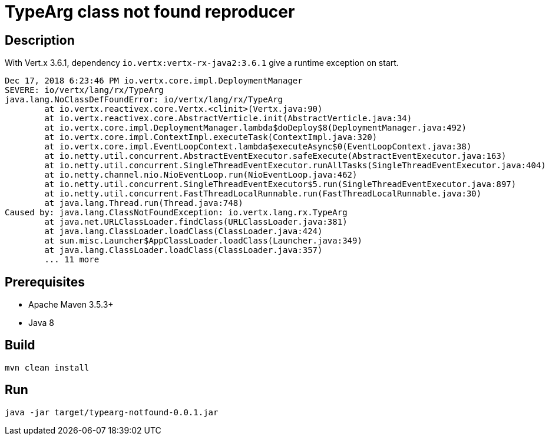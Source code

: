 = TypeArg class not found reproducer

== Description

With Vert.x 3.6.1, dependency `io.vertx:vertx-rx-java2:3.6.1` give a runtime exception on start.

[source]
----
Dec 17, 2018 6:23:46 PM io.vertx.core.impl.DeploymentManager
SEVERE: io/vertx/lang/rx/TypeArg
java.lang.NoClassDefFoundError: io/vertx/lang/rx/TypeArg
	at io.vertx.reactivex.core.Vertx.<clinit>(Vertx.java:90)
	at io.vertx.reactivex.core.AbstractVerticle.init(AbstractVerticle.java:34)
	at io.vertx.core.impl.DeploymentManager.lambda$doDeploy$8(DeploymentManager.java:492)
	at io.vertx.core.impl.ContextImpl.executeTask(ContextImpl.java:320)
	at io.vertx.core.impl.EventLoopContext.lambda$executeAsync$0(EventLoopContext.java:38)
	at io.netty.util.concurrent.AbstractEventExecutor.safeExecute(AbstractEventExecutor.java:163)
	at io.netty.util.concurrent.SingleThreadEventExecutor.runAllTasks(SingleThreadEventExecutor.java:404)
	at io.netty.channel.nio.NioEventLoop.run(NioEventLoop.java:462)
	at io.netty.util.concurrent.SingleThreadEventExecutor$5.run(SingleThreadEventExecutor.java:897)
	at io.netty.util.concurrent.FastThreadLocalRunnable.run(FastThreadLocalRunnable.java:30)
	at java.lang.Thread.run(Thread.java:748)
Caused by: java.lang.ClassNotFoundException: io.vertx.lang.rx.TypeArg
	at java.net.URLClassLoader.findClass(URLClassLoader.java:381)
	at java.lang.ClassLoader.loadClass(ClassLoader.java:424)
	at sun.misc.Launcher$AppClassLoader.loadClass(Launcher.java:349)
	at java.lang.ClassLoader.loadClass(ClassLoader.java:357)
	... 11 more
----

== Prerequisites

* Apache Maven 3.5.3+
* Java 8

== Build

[source]
----
mvn clean install
----

== Run

[source]
----
java -jar target/typearg-notfound-0.0.1.jar 
----